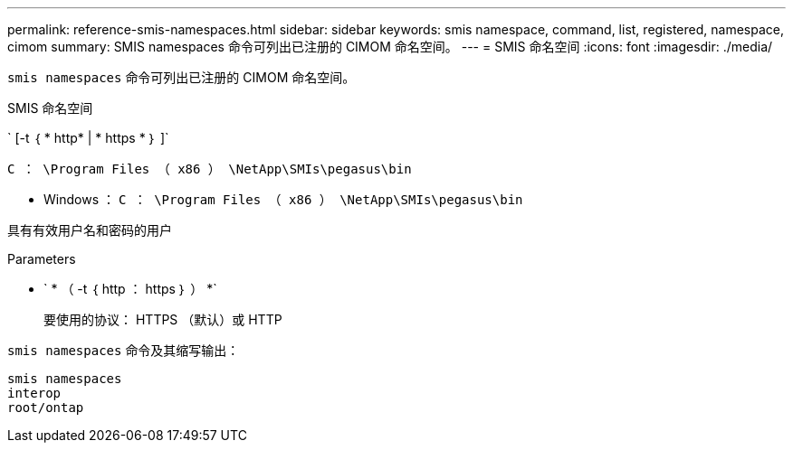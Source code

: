 ---
permalink: reference-smis-namespaces.html 
sidebar: sidebar 
keywords: smis namespace, command, list, registered, namespace, cimom 
summary: SMIS namespaces 命令可列出已注册的 CIMOM 命名空间。 
---
= SMIS 命名空间
:icons: font
:imagesdir: ./media/


[role="lead"]
`smis namespaces` 命令可列出已注册的 CIMOM 命名空间。

SMIS 命名空间

` [-t ｛ * http* | * https * ｝ ]`

`C ： \Program Files （ x86 ） \NetApp\SMIs\pegasus\bin`

* Windows ： `C ： \Program Files （ x86 ） \NetApp\SMIs\pegasus\bin`


具有有效用户名和密码的用户

.Parameters
* ` * （ -t ｛ http ： https ｝ ） *`
+
要使用的协议： HTTPS （默认）或 HTTP



`smis namespaces` 命令及其缩写输出：

[listing]
----
smis namespaces
interop
root/ontap
----